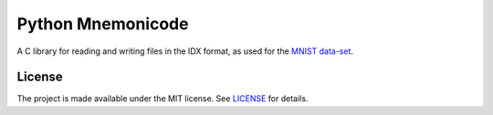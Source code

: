 Python Mnemonicode
==================

|build-status| |coverage|

A C library for reading and writing files in the IDX format, as used for the `MNIST data-set`_.


License
-------

The project is made available under the MIT license.  See `LICENSE`_ for details.


.. |build-status| image:: https://travis-ci.org/bwhmather/libidx.png?branch=develop
    :target: https://travis-ci.org/bwhmather/libidx
    :alt: Build Status
.. |coverage| image:: https://coveralls.io/repos/bwhmather/libidx/badge.png?branch=develop
    :target: https://coveralls.io/r/bwhmather/libidx?branch=develop
    :alt: Coverage
.. _MNIST data-set: http://yann.lecun.com/exdb/mnist/
.. _LICENSE: ./LICENSE
